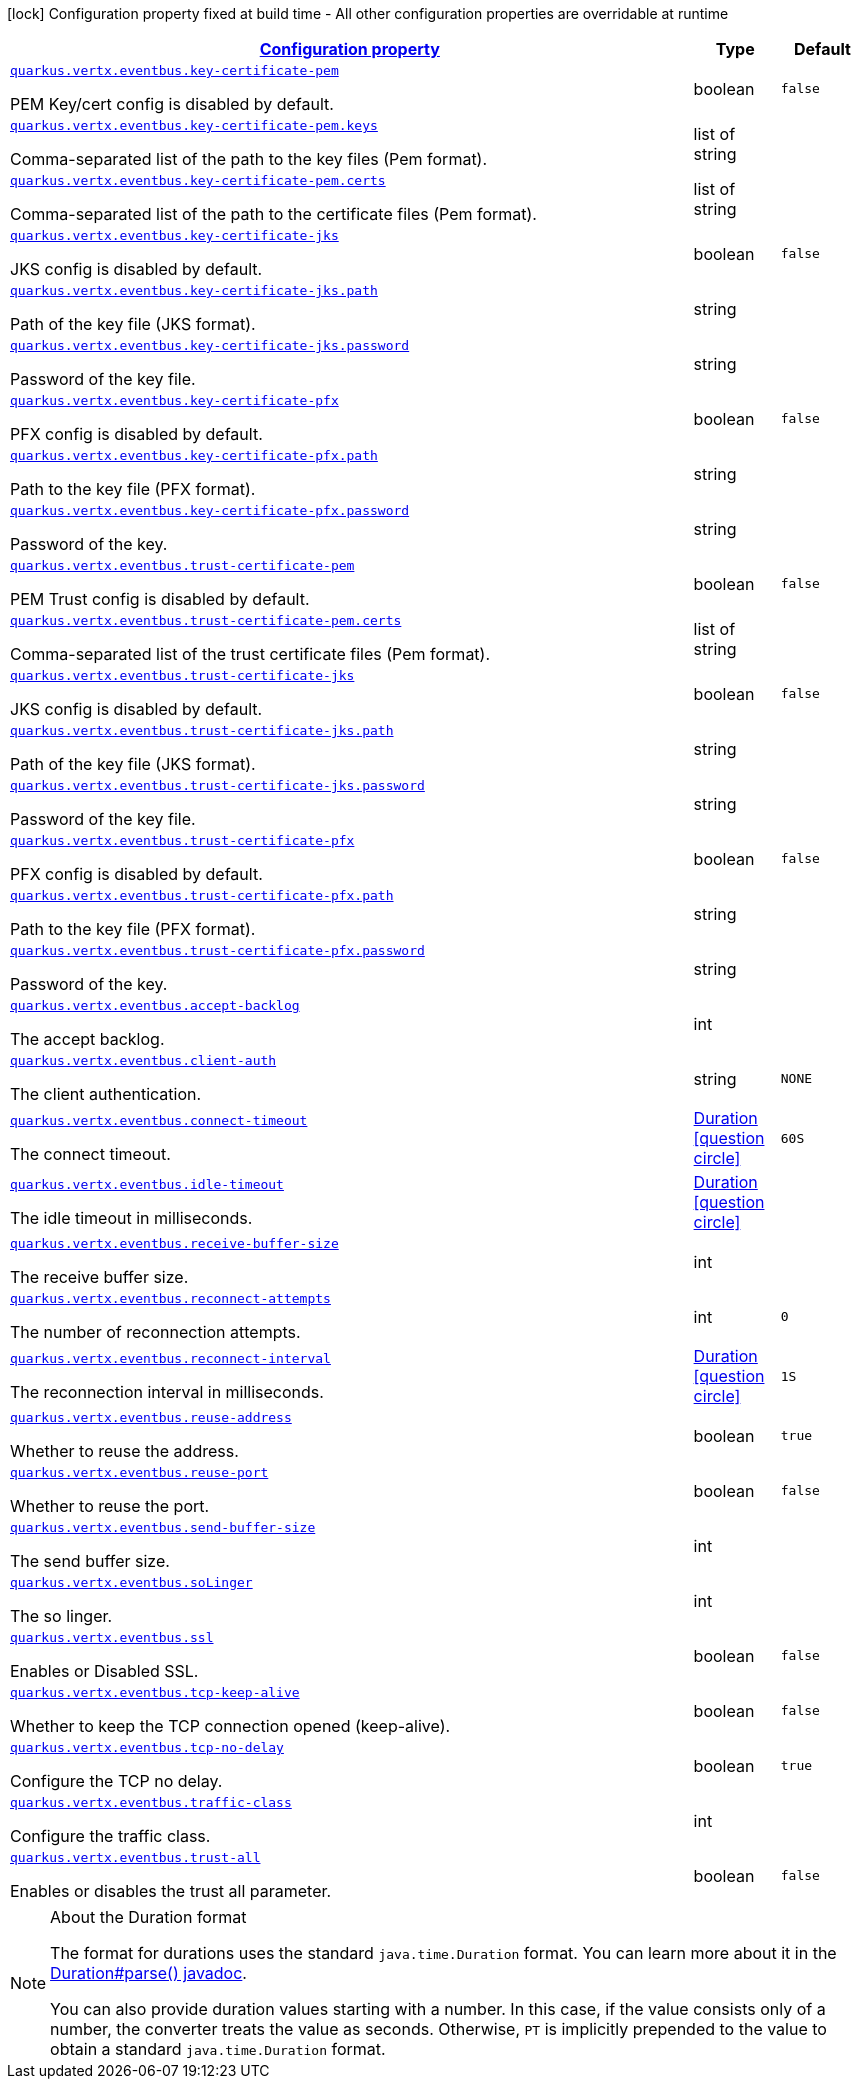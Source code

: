 [.configuration-legend]
icon:lock[title=Fixed at build time] Configuration property fixed at build time - All other configuration properties are overridable at runtime
[.configuration-reference, cols="80,.^10,.^10"]
|===

h|[[quarkus-vertx-core-config-group-config-event-bus-configuration_configuration]]link:#quarkus-vertx-core-config-group-config-event-bus-configuration_configuration[Configuration property]

h|Type
h|Default

a| [[quarkus-vertx-core-config-group-config-event-bus-configuration_quarkus.vertx.eventbus.key-certificate-pem]]`link:#quarkus-vertx-core-config-group-config-event-bus-configuration_quarkus.vertx.eventbus.key-certificate-pem[quarkus.vertx.eventbus.key-certificate-pem]`

[.description]
--
PEM Key/cert config is disabled by default.
--|boolean 
|`false`


a| [[quarkus-vertx-core-config-group-config-event-bus-configuration_quarkus.vertx.eventbus.key-certificate-pem.keys]]`link:#quarkus-vertx-core-config-group-config-event-bus-configuration_quarkus.vertx.eventbus.key-certificate-pem.keys[quarkus.vertx.eventbus.key-certificate-pem.keys]`

[.description]
--
Comma-separated list of the path to the key files (Pem format).
--|list of string 
|


a| [[quarkus-vertx-core-config-group-config-event-bus-configuration_quarkus.vertx.eventbus.key-certificate-pem.certs]]`link:#quarkus-vertx-core-config-group-config-event-bus-configuration_quarkus.vertx.eventbus.key-certificate-pem.certs[quarkus.vertx.eventbus.key-certificate-pem.certs]`

[.description]
--
Comma-separated list of the path to the certificate files (Pem format).
--|list of string 
|


a| [[quarkus-vertx-core-config-group-config-event-bus-configuration_quarkus.vertx.eventbus.key-certificate-jks]]`link:#quarkus-vertx-core-config-group-config-event-bus-configuration_quarkus.vertx.eventbus.key-certificate-jks[quarkus.vertx.eventbus.key-certificate-jks]`

[.description]
--
JKS config is disabled by default.
--|boolean 
|`false`


a| [[quarkus-vertx-core-config-group-config-event-bus-configuration_quarkus.vertx.eventbus.key-certificate-jks.path]]`link:#quarkus-vertx-core-config-group-config-event-bus-configuration_quarkus.vertx.eventbus.key-certificate-jks.path[quarkus.vertx.eventbus.key-certificate-jks.path]`

[.description]
--
Path of the key file (JKS format).
--|string 
|


a| [[quarkus-vertx-core-config-group-config-event-bus-configuration_quarkus.vertx.eventbus.key-certificate-jks.password]]`link:#quarkus-vertx-core-config-group-config-event-bus-configuration_quarkus.vertx.eventbus.key-certificate-jks.password[quarkus.vertx.eventbus.key-certificate-jks.password]`

[.description]
--
Password of the key file.
--|string 
|


a| [[quarkus-vertx-core-config-group-config-event-bus-configuration_quarkus.vertx.eventbus.key-certificate-pfx]]`link:#quarkus-vertx-core-config-group-config-event-bus-configuration_quarkus.vertx.eventbus.key-certificate-pfx[quarkus.vertx.eventbus.key-certificate-pfx]`

[.description]
--
PFX config is disabled by default.
--|boolean 
|`false`


a| [[quarkus-vertx-core-config-group-config-event-bus-configuration_quarkus.vertx.eventbus.key-certificate-pfx.path]]`link:#quarkus-vertx-core-config-group-config-event-bus-configuration_quarkus.vertx.eventbus.key-certificate-pfx.path[quarkus.vertx.eventbus.key-certificate-pfx.path]`

[.description]
--
Path to the key file (PFX format).
--|string 
|


a| [[quarkus-vertx-core-config-group-config-event-bus-configuration_quarkus.vertx.eventbus.key-certificate-pfx.password]]`link:#quarkus-vertx-core-config-group-config-event-bus-configuration_quarkus.vertx.eventbus.key-certificate-pfx.password[quarkus.vertx.eventbus.key-certificate-pfx.password]`

[.description]
--
Password of the key.
--|string 
|


a| [[quarkus-vertx-core-config-group-config-event-bus-configuration_quarkus.vertx.eventbus.trust-certificate-pem]]`link:#quarkus-vertx-core-config-group-config-event-bus-configuration_quarkus.vertx.eventbus.trust-certificate-pem[quarkus.vertx.eventbus.trust-certificate-pem]`

[.description]
--
PEM Trust config is disabled by default.
--|boolean 
|`false`


a| [[quarkus-vertx-core-config-group-config-event-bus-configuration_quarkus.vertx.eventbus.trust-certificate-pem.certs]]`link:#quarkus-vertx-core-config-group-config-event-bus-configuration_quarkus.vertx.eventbus.trust-certificate-pem.certs[quarkus.vertx.eventbus.trust-certificate-pem.certs]`

[.description]
--
Comma-separated list of the trust certificate files (Pem format).
--|list of string 
|


a| [[quarkus-vertx-core-config-group-config-event-bus-configuration_quarkus.vertx.eventbus.trust-certificate-jks]]`link:#quarkus-vertx-core-config-group-config-event-bus-configuration_quarkus.vertx.eventbus.trust-certificate-jks[quarkus.vertx.eventbus.trust-certificate-jks]`

[.description]
--
JKS config is disabled by default.
--|boolean 
|`false`


a| [[quarkus-vertx-core-config-group-config-event-bus-configuration_quarkus.vertx.eventbus.trust-certificate-jks.path]]`link:#quarkus-vertx-core-config-group-config-event-bus-configuration_quarkus.vertx.eventbus.trust-certificate-jks.path[quarkus.vertx.eventbus.trust-certificate-jks.path]`

[.description]
--
Path of the key file (JKS format).
--|string 
|


a| [[quarkus-vertx-core-config-group-config-event-bus-configuration_quarkus.vertx.eventbus.trust-certificate-jks.password]]`link:#quarkus-vertx-core-config-group-config-event-bus-configuration_quarkus.vertx.eventbus.trust-certificate-jks.password[quarkus.vertx.eventbus.trust-certificate-jks.password]`

[.description]
--
Password of the key file.
--|string 
|


a| [[quarkus-vertx-core-config-group-config-event-bus-configuration_quarkus.vertx.eventbus.trust-certificate-pfx]]`link:#quarkus-vertx-core-config-group-config-event-bus-configuration_quarkus.vertx.eventbus.trust-certificate-pfx[quarkus.vertx.eventbus.trust-certificate-pfx]`

[.description]
--
PFX config is disabled by default.
--|boolean 
|`false`


a| [[quarkus-vertx-core-config-group-config-event-bus-configuration_quarkus.vertx.eventbus.trust-certificate-pfx.path]]`link:#quarkus-vertx-core-config-group-config-event-bus-configuration_quarkus.vertx.eventbus.trust-certificate-pfx.path[quarkus.vertx.eventbus.trust-certificate-pfx.path]`

[.description]
--
Path to the key file (PFX format).
--|string 
|


a| [[quarkus-vertx-core-config-group-config-event-bus-configuration_quarkus.vertx.eventbus.trust-certificate-pfx.password]]`link:#quarkus-vertx-core-config-group-config-event-bus-configuration_quarkus.vertx.eventbus.trust-certificate-pfx.password[quarkus.vertx.eventbus.trust-certificate-pfx.password]`

[.description]
--
Password of the key.
--|string 
|


a| [[quarkus-vertx-core-config-group-config-event-bus-configuration_quarkus.vertx.eventbus.accept-backlog]]`link:#quarkus-vertx-core-config-group-config-event-bus-configuration_quarkus.vertx.eventbus.accept-backlog[quarkus.vertx.eventbus.accept-backlog]`

[.description]
--
The accept backlog.
--|int 
|


a| [[quarkus-vertx-core-config-group-config-event-bus-configuration_quarkus.vertx.eventbus.client-auth]]`link:#quarkus-vertx-core-config-group-config-event-bus-configuration_quarkus.vertx.eventbus.client-auth[quarkus.vertx.eventbus.client-auth]`

[.description]
--
The client authentication.
--|string 
|`NONE`


a| [[quarkus-vertx-core-config-group-config-event-bus-configuration_quarkus.vertx.eventbus.connect-timeout]]`link:#quarkus-vertx-core-config-group-config-event-bus-configuration_quarkus.vertx.eventbus.connect-timeout[quarkus.vertx.eventbus.connect-timeout]`

[.description]
--
The connect timeout.
--|link:https://docs.oracle.com/javase/8/docs/api/java/time/Duration.html[Duration]
  link:#duration-note-anchor[icon:question-circle[], title=More information about the Duration format]
|`60S`


a| [[quarkus-vertx-core-config-group-config-event-bus-configuration_quarkus.vertx.eventbus.idle-timeout]]`link:#quarkus-vertx-core-config-group-config-event-bus-configuration_quarkus.vertx.eventbus.idle-timeout[quarkus.vertx.eventbus.idle-timeout]`

[.description]
--
The idle timeout in milliseconds.
--|link:https://docs.oracle.com/javase/8/docs/api/java/time/Duration.html[Duration]
  link:#duration-note-anchor[icon:question-circle[], title=More information about the Duration format]
|


a| [[quarkus-vertx-core-config-group-config-event-bus-configuration_quarkus.vertx.eventbus.receive-buffer-size]]`link:#quarkus-vertx-core-config-group-config-event-bus-configuration_quarkus.vertx.eventbus.receive-buffer-size[quarkus.vertx.eventbus.receive-buffer-size]`

[.description]
--
The receive buffer size.
--|int 
|


a| [[quarkus-vertx-core-config-group-config-event-bus-configuration_quarkus.vertx.eventbus.reconnect-attempts]]`link:#quarkus-vertx-core-config-group-config-event-bus-configuration_quarkus.vertx.eventbus.reconnect-attempts[quarkus.vertx.eventbus.reconnect-attempts]`

[.description]
--
The number of reconnection attempts.
--|int 
|`0`


a| [[quarkus-vertx-core-config-group-config-event-bus-configuration_quarkus.vertx.eventbus.reconnect-interval]]`link:#quarkus-vertx-core-config-group-config-event-bus-configuration_quarkus.vertx.eventbus.reconnect-interval[quarkus.vertx.eventbus.reconnect-interval]`

[.description]
--
The reconnection interval in milliseconds.
--|link:https://docs.oracle.com/javase/8/docs/api/java/time/Duration.html[Duration]
  link:#duration-note-anchor[icon:question-circle[], title=More information about the Duration format]
|`1S`


a| [[quarkus-vertx-core-config-group-config-event-bus-configuration_quarkus.vertx.eventbus.reuse-address]]`link:#quarkus-vertx-core-config-group-config-event-bus-configuration_quarkus.vertx.eventbus.reuse-address[quarkus.vertx.eventbus.reuse-address]`

[.description]
--
Whether to reuse the address.
--|boolean 
|`true`


a| [[quarkus-vertx-core-config-group-config-event-bus-configuration_quarkus.vertx.eventbus.reuse-port]]`link:#quarkus-vertx-core-config-group-config-event-bus-configuration_quarkus.vertx.eventbus.reuse-port[quarkus.vertx.eventbus.reuse-port]`

[.description]
--
Whether to reuse the port.
--|boolean 
|`false`


a| [[quarkus-vertx-core-config-group-config-event-bus-configuration_quarkus.vertx.eventbus.send-buffer-size]]`link:#quarkus-vertx-core-config-group-config-event-bus-configuration_quarkus.vertx.eventbus.send-buffer-size[quarkus.vertx.eventbus.send-buffer-size]`

[.description]
--
The send buffer size.
--|int 
|


a| [[quarkus-vertx-core-config-group-config-event-bus-configuration_quarkus.vertx.eventbus.solinger]]`link:#quarkus-vertx-core-config-group-config-event-bus-configuration_quarkus.vertx.eventbus.solinger[quarkus.vertx.eventbus.soLinger]`

[.description]
--
The so linger.
--|int 
|


a| [[quarkus-vertx-core-config-group-config-event-bus-configuration_quarkus.vertx.eventbus.ssl]]`link:#quarkus-vertx-core-config-group-config-event-bus-configuration_quarkus.vertx.eventbus.ssl[quarkus.vertx.eventbus.ssl]`

[.description]
--
Enables or Disabled SSL.
--|boolean 
|`false`


a| [[quarkus-vertx-core-config-group-config-event-bus-configuration_quarkus.vertx.eventbus.tcp-keep-alive]]`link:#quarkus-vertx-core-config-group-config-event-bus-configuration_quarkus.vertx.eventbus.tcp-keep-alive[quarkus.vertx.eventbus.tcp-keep-alive]`

[.description]
--
Whether to keep the TCP connection opened (keep-alive).
--|boolean 
|`false`


a| [[quarkus-vertx-core-config-group-config-event-bus-configuration_quarkus.vertx.eventbus.tcp-no-delay]]`link:#quarkus-vertx-core-config-group-config-event-bus-configuration_quarkus.vertx.eventbus.tcp-no-delay[quarkus.vertx.eventbus.tcp-no-delay]`

[.description]
--
Configure the TCP no delay.
--|boolean 
|`true`


a| [[quarkus-vertx-core-config-group-config-event-bus-configuration_quarkus.vertx.eventbus.traffic-class]]`link:#quarkus-vertx-core-config-group-config-event-bus-configuration_quarkus.vertx.eventbus.traffic-class[quarkus.vertx.eventbus.traffic-class]`

[.description]
--
Configure the traffic class.
--|int 
|


a| [[quarkus-vertx-core-config-group-config-event-bus-configuration_quarkus.vertx.eventbus.trust-all]]`link:#quarkus-vertx-core-config-group-config-event-bus-configuration_quarkus.vertx.eventbus.trust-all[quarkus.vertx.eventbus.trust-all]`

[.description]
--
Enables or disables the trust all parameter.
--|boolean 
|`false`

|===
ifndef::no-duration-note[]
[NOTE]
[[duration-note-anchor]]
.About the Duration format
====
The format for durations uses the standard `java.time.Duration` format.
You can learn more about it in the link:https://docs.oracle.com/javase/8/docs/api/java/time/Duration.html#parse-java.lang.CharSequence-[Duration#parse() javadoc].

You can also provide duration values starting with a number.
In this case, if the value consists only of a number, the converter treats the value as seconds.
Otherwise, `PT` is implicitly prepended to the value to obtain a standard `java.time.Duration` format.
====
endif::no-duration-note[]
